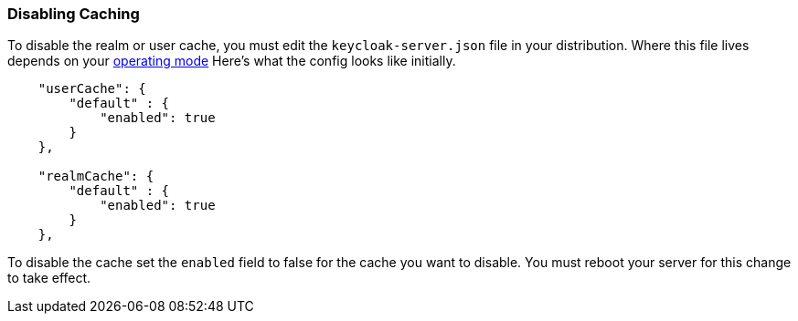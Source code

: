 
=== Disabling Caching

To disable the realm or user cache, you must edit the `keycloak-server.json` file in your distribution.  Where
this file lives depends on your <<fake/../../operating-mode.adoc#_operating-mode, operating mode>>
Here's what the config looks like initially.


[source,json]
----

    "userCache": {
        "default" : {
            "enabled": true
        }
    },

    "realmCache": {
        "default" : {
            "enabled": true
        }
    },
----

To disable the cache set the `enabled` field to false for the cache you want to disable.  You must reboot your
server for this change to take effect.
